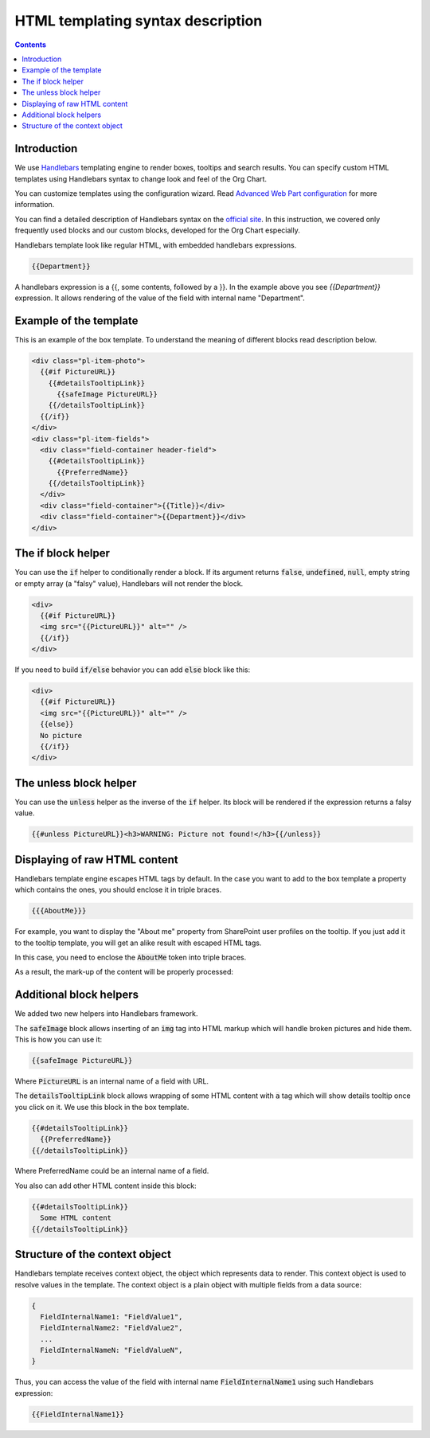 HTML templating syntax description
==================================

.. _example-of-template:

.. contents:: Contents
   :local:
   :depth: 1

Introduction
------------

We use `Handlebars <http://handlebarsjs.com/>`_ templating engine to render boxes, tooltips and search results. 
You can specify custom HTML templates using Handlebars syntax to change look and feel of the Org Chart.

You can customize templates using the configuration wizard. 
Read `Advanced Web Part configuration <../configuration-wizard/run-configuration-wizard.html>`_ for more information.

You can find a detailed description of Handlebars syntax on the `official site <http://handlebarsjs.com/>`_. 
In this instruction, we covered only frequently used blocks and our custom blocks, developed for the Org Chart especially.

Handlebars template look like regular HTML, with embedded handlebars expressions.

.. code-block:: html

  {{Department}}


A handlebars expression is a {{, some contents, followed by a }}. In the example above you see *{{Department}}* expression. 
It allows rendering of the value of the field with internal name "Department".


.. _example-of-template:

Example of the template
------------------------

This is an example of the box template. To understand the meaning of different blocks read description below.

.. code-block:: html

  <div class="pl-item-photo">
    {{#if PictureURL}}
      {{#detailsTooltipLink}}
        {{safeImage PictureURL}}
      {{/detailsTooltipLink}}
    {{/if}}
  </div>
  <div class="pl-item-fields">
    <div class="field-container header-field">
      {{#detailsTooltipLink}}
        {{PreferredName}}
      {{/detailsTooltipLink}}
    </div>
    <div class="field-container">{{Title}}</div>
    <div class="field-container">{{Department}}</div>
  </div>

.. _if-block-helper:

The if block helper
-------------------

You can use the :code:`if` helper to conditionally render a block. If its argument returns :code:`false`, :code:`undefined`, :code:`null`, empty string or empty array (a "falsy" value), Handlebars will not render the block.

.. code-block:: html

  <div>
    {{#if PictureURL}}
    <img src="{{PictureURL}}" alt="" />
    {{/if}}
  </div> 


If you need to build :code:`if/else` behavior you can add :code:`else` block like this:

.. code-block:: html

  <div>
    {{#if PictureURL}}
    <img src="{{PictureURL}}" alt="" />
    {{else}}
    No picture
    {{/if}}
  </div>

.. _unless-block-helper:

The unless block helper
-----------------------

You can use the :code:`unless` helper as the inverse of the :code:`if` helper. 
Its block will be rendered if the expression returns a falsy value.

.. code-block:: html

   {{#unless PictureURL}}<h3>WARNING: Picture not found!</h3>{{/unless}}

.. _displaying-of-raw-html-content:

Displaying of raw HTML content
------------------------------

Handlebars template engine escapes HTML tags by default. In the case you want to add to the box template a property which contains the ones, you should enclose it in triple braces.

.. code-block:: html

  {{{AboutMe}}}

For example, you want to display the "About me" property from SharePoint user profiles on the tooltip. If you just add it to the tooltip template, you will get an alike result with escaped HTML tags.

In this case, you need to enclose the :code:`AboutMe` token into triple braces.

As a result, the mark-up of the content will be properly processed:

.. image:: /../_static/img/html-templates/HTML_Escaped.png
    :alt: HTML Escaped

.. _additional-block-helpers:

Additional block helpers
------------------------

We added two new helpers into Handlebars framework.

The :code:`safeImage` block allows inserting of an :code:`img` tag into HTML markup which will handle broken pictures and hide them. 
This is how you can use it:

.. code-block:: html

  {{safeImage PictureURL}}

Where :code:`PictureURL` is an internal name of a field with URL.


The :code:`detailsTooltipLink` block allows wrapping of some HTML content with :code:`a` tag which will show details tooltip once you click on it. 
We use this block in the box template.

.. code-block:: html

  {{#detailsTooltipLink}}
    {{PreferredName}}
  {{/detailsTooltipLink}}

Where PreferredName could be an internal name of a field.

You also can add other HTML content inside this block:

.. code-block:: html

  {{#detailsTooltipLink}}
    Some HTML content
  {{/detailsTooltipLink}}

.. _structure-of-the-context-object:

Structure of the context object
-------------------------------

Handlebars template receives context object, the object which represents data to render. This context object is used to resolve values in the template. The context object is a plain object with multiple fields from a data source:

.. code-block:: javascript

  {
    FieldInternalName1: "FieldValue1",
    FieldInternalName2: "FieldValue2",
    ...
    FieldInternalNameN: "FieldValueN",
  }


Thus, you can access the value of the field with internal name :code:`FieldInternalName1` using such Handlebars expression:

.. code-block:: html

  {{FieldInternalName1}}
